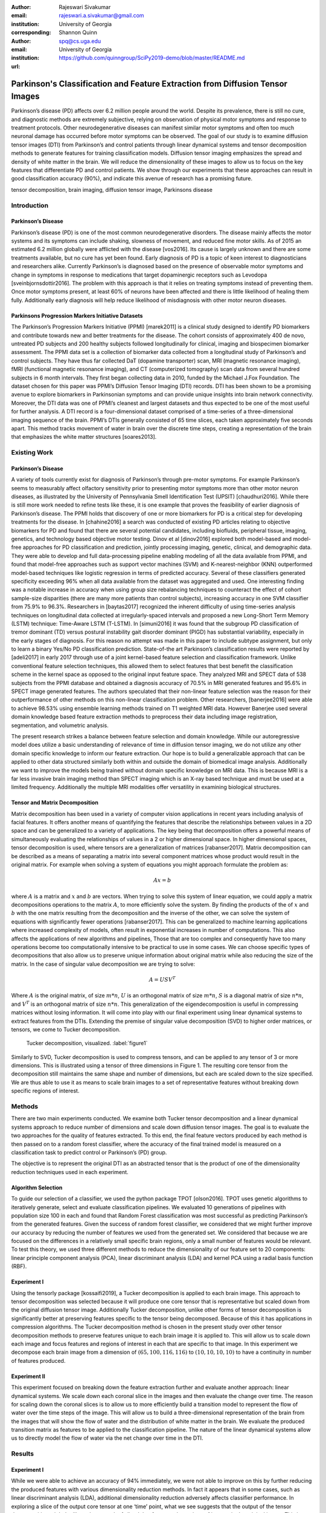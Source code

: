 :author: Rajeswari Sivakumar
:email: rajeswari.a.sivakumar@gmail.com
:institution: University of Georgia
:corresponding:

:author: Shannon Quinn
:email: spq@cs.uga.edu
:institution: University of Georgia

:url: https://github.com/quinngroup/SciPy2019-demo/blob/master/README.md

------------------------------------------------------------------------------
Parkinson's Classification and Feature Extraction from Diffusion Tensor Images
------------------------------------------------------------------------------


.. class:: abstract

    Parkinson’s disease (PD) affects over 6.2 million people around the world.
    Despite its prevalence, there is still no cure, and diagnostic methods are
    extremely subjective,  relying on observation of physical motor symptoms
    and response to treatment protocols. Other neurodegenerative diseases can
    manifest similar motor symptoms and often too much neuronal damage has
    occurred before motor symptoms can be observed. The goal of our study is
    to examine  diffusion tensor images (DTI) from Parkinson’s and control
    patients through linear dynamical systems and tensor decomposition methods
    to generate features for training classification models. Diffusion tensor
    imaging emphasizes the spread and density of white matter in the brain.
    We will reduce the dimensionality of these images to allow us to
    focus on the key features that differentiate PD and control patients.
    We show through our experiments that these approaches can result in
    good classification accuracy (90\%), and indicate this avenue of
    research has a promising future.

.. class:: keywords

    tensor decomposition, brain imaging, diffusion tensor image, Parkinsons disease


Introduction
------------

Parkinson’s Disease
+++++++++++++++++++
Parkinson’s disease (PD) is one of the most common neurodegenerative disorders.
The disease mainly affects the motor systems and its symptoms can include shaking,
slowness of movement, and reduced fine motor skills. As of 2015 an estimated
6.2 million globally were afflicted with the disease [vos2016]. Its cause is largely unknown
and there are some treatments available, but no cure has yet been found.
Early diagnosis of PD is a topic of keen interest to diagnosticians and
researchers alike. Currently Parkinson’s is diagnosed based on the presence of
observable motor symptoms and change in symptoms in response to medications that
target dopaminergic receptors such as Levodopa [sveinbjornsdottir2016].
The problem with this approach is that it relies on treating symptoms instead of
preventing them. Once motor symptoms present, at least 60\% of neurons have been
affected and there is little likelihood of healing them fully. Additionally
early diagnosis will help reduce likelihood of misdiagnosis
with other motor neuron diseases.

Parkinsons Progression Markers Initiative Datasets
++++++++++++++++++++++++++++++++++++++++++++++++++

The Parkinson’s Progression Markers Initiative (PPMI) [marek2011] is a
clinical study designed to identify PD biomarkers and contribute towards new
and better treatments for the disease. The cohort consists of approximately 400
de novo, untreated PD subjects and 200 healthy subjects followed longitudinally
for clinical, imaging and biospecimen biomarker assessment. The PPMI data set is
a collection of biomarker data collected from a longitudinal study of Parkinson’s
and control subjects. They have thus far collected DaT (dopamine transporter) scan,
MRI (magnetic resonance imaging), fMRI (functional magnetic resonance imaging), and CT
(computerized tomography) scan data from several hundred subjects in 6 month intervals.
They first began collecting data in 2010, funded by the Michael J.Fox Foundation.
The dataset chosen for this paper was PPMI’s Diffusion Tensor Imaging (DTI) records.
DTI has been shown to be a promising avenue to explore biomarkers in Parkinsonian symptoms and can
provide unique insights into brain network connectivity. Moreover, the DTI data was
one of PPMI’s cleanest and largest datasets and thus expected to be one of the most
useful for further analysis. A DTI record is a four-dimensional dataset comprised of
a time-series of a three-dimensional imaging sequence of the brain. PPMI’s DTIs
generally consisted of 65 time slices, each taken approximately five seconds apart.
This method tracks movement of water in brain over the discrete time steps, creating a
representation of the brain that emphasizes the white matter structures [soares2013].

Existing Work
-------------

Parkinson’s Disease
+++++++++++++++++++

A variety of tools currently exist for diagnosis of Parkinson’s through
pre-motor symptoms. For example Parkinson’s seems to measurably affect olfactory
sensitivity prior to presenting motor symptoms more than other motor neuron diseases,
as illustrated by the University of Pennsylvania Smell Identification Test (UPSIT) [chaudhuri2016].
While there is still more work needed to refine tests like these, it is one example
that proves the feasibility of earlier diagnosis of Parkinson’s disease.
The PPMI holds that discovery of one or more biomarkers for PD is a critical step
for developing treatments for the disease. In [chahine2016] a search was conducted
of existing PD articles relating to objective biomarkers for PD and found that
there are several potential candidates, including biofluids, peripheral tissue,
imaging, genetics, and technology based objective motor testing.
Dinov et al [dinov2016] explored both model-based and model-free approaches for PD
classification and prediction, jointly processing imaging, genetic, clinical,
and demographic data. They were able to develop and full data-processing
pipeline enabling modeling of all the data available from PPMI, and found that
model-free approaches such as support vector machines (SVM) and K-nearest-neighbor
(KNN) outperformed model-based techniques like logistic regression in terms of
predicted accuracy. Several of these classifiers generated specificity exceeding
96\% when all data available from the dataset was aggregated and used. One
interesting finding was a notable increase in accuracy when using group size
rebalancing techniques to counteract the effect of cohort sample-size disparities
(there are many more patients than control subjects), increasing accuracy in one
SVM classifier from 75.9\% to 96.3\%.
Researchers in [baytas2017] recognized the inherent difficulty of using time-series analysis
techniques on longitudinal data collected at irregularly-spaced intervals and
proposed a new Long-Short Term Memory (LSTM) technique: Time-Aware LSTM (T-LSTM).
In [simuni2016] it was found that the subgroup PD classification of
tremor dominant (TD) versus postural instability gait disorder dominant (PIGD)
has substantial variability, especially in the early stages of diagnosis.
For this reason no attempt was made in this paper to include subtype assignment,
but only to learn a binary Yes/No PD classification prediction.
State-of-the art Parkinson’s classification results were reported by
[adeli2017] in early 2017 through use of a joint kernel-based feature
selection and classification framework. Unlike conventional feature selection
techniques, this allowed them to select features that best benefit the classification
scheme in the kernel space as opposed to the original input feature space.
They analyzed MRI and SPECT data of 538 subjects from the PPMI database and
obtained a diagnosis accuracy of 70.5\% in MRI generated features and 95.6\% in
SPECT image generated features. The authors speculated that their non-linear
feature selection was the reason for their outperformance of other methods on
this non-linear classification problem. Other researchers, [banerjee2016]
were able to achieve 98.53\% using ensemble learning methods trained on
T1 weighted MRI data. However Banerjee used several domain knowledge based feature
extraction methods to preprocess their data including image registration,
segmentation, and volumetric analysis.

The present research strikes a balance between feature selection and domain knowledge.
While our autoregressive model does utilize a basic understanding of relevance of time
in diffusion tensor imaging, we do not utilize any other domain specific
knowledge to inform our feature extraction. Our hope is to build a
generalizable approach that can be applied to other data structured similarly
both within and outside the domain of biomedical image analysis. Additionally
we want to improve the models being trained without domain specific knowledge
on MRI data. This is because MRI is a far less invasive brain imaging method
than SPECT imaging which is an X-ray based technique and must be used at a
limited frequency. Additionally the multiple MRI modalities offer versatility
in examining biological structures.

Tensor and Matrix Decomposition
+++++++++++++++++++++++++++++++

Matrix decomposition has been used in a variety of computer vision applications
in recent years including analysis of facial features. It offers another
means of quantifying the features that describe the relationships between
values in a 2D space and can be generalized to a variety of applications.
The key being that decomposition offers a powerful means of simultaneously
evaluating the relationships of values in a 2 or higher dimensional space.
In higher dimensional spaces, tensor decomposition is used, where tensors are
a generalization of matrices [rabanser2017].
Matrix decomposition can be described as a means of separating a matrix into
several component matrices whose product would result in the original matrix.
For example when solving a system of equations you might approach formulate
the problem as:

.. math::

   A x = b

where :math:`A` is a matrix and :math:`x` and :math:`b` are vectors. When
trying to solve this system of linear equation, we could apply a matrix decompositions
operations to the matrix :math:`A`, to more efficiently solve the system. By
finding the products of the of :math:`x` and :math:`b` with the one matrix
resulting from the decomposition and the inverse of the other,
we can solve the system of equations with significantly fewer operations [rabanser2017].
This can be generalized to machine learning applications where increased complexity of
models, often result in exponential increases in number of computations.
This also affects the applications of new algorithms and pipelines, Those that
are too complex and consequently have too many operations become too computationally
intensive to be practical to use in some cases.
We can choose specific types of decompositions that also allow us to preserve
unique information about original matrix while also reducing the size of
the matrix. In the case of singular value decomposition we are
trying to solve:

.. math::

   A = U S V^T

Where :math:`A` is the original matrix, of size :math:`m * n`, :math:`U` is an
orthogonal matrix of size :math:`m * n`, :math:`S` is a diagonal matrix of
size :math:`n * n`, and :math:`V^T` is an orthogonal matrix of size :math:`n * n`.
This generalization of the eigendecomposition is useful in compressing matrices
without losing information. It will come into play with our final experiment
using linear dynamical systems to extract features from the DTIs.
Extending the premise of singular value decomposition (SVD) to higher order
matrices, or tensors, we come to Tucker decomposition.

.. figure:: fig1.png

   Tucker decomposition, visualized. :label:`figure1`


Similarly to SVD, Tucker decomposition is used to compress tensors, and can be
applied to any tensor of 3 or more dimensions. This is illustrated using a tensor of
three dimensions in Figure 1. The resulting core tensor from the decomposition still
maintains the same shape and number of dimensions, but each are scaled down
to the size specified. We are thus able to use it as means to scale brain images to a
set of representative features without breaking down specific regions of
interest.



Methods
-------

There are two main experiments conducted. We examine both Tucker tensor
decomposition and a linear dynamical systems approach to reduce number of
dimensions and scale down diffusion tensor images. The goal is to evaluate
the two approaches for the quality of features extracted. To this end, the
final feature vectors produced by each method is then passed on to a random
forest classifier, where the accuracy of the final trained model is measured
on a classification task to predict control or Parkinson’s (PD) group.

The objective is to represent the original DTI as an abstracted tensor that is the
product of one of the dimensionality reduction techniques used in each experiment.

Algorithm Selection
+++++++++++++++++++

To guide our selection of a classifier, we used the python package TPOT [olson2016].
TPOT uses genetic algorithms to iteratively generate, select and evaluate
classification pipelines. We evaluated 10 generations of pipelines with
population size 100 in each and found that Random Forest classification was
most successful as predicting Parkinson’s from the generated features.
Given the success of random forest classifier, we considered that we might
further improve our accuracy by reducing the number of features we used from
the generated set. We considered that because we are focused on the differences
in a relatively small specific brain regions, only a small number of features
would be relevant. To test this theory, we used three different methods to
reduce the dimensionality of our feature set to 20 components: linear
principle component analysis (PCA), linear discriminant analysis (LDA) and
kernel PCA using a radial basis function (RBF).

Experiment I
++++++++++++

Using the tensorly package [kossaifi2019], a Tucker decomposition is applied to each brain
image. This approach to tensor decomposition was selected because it will
produce one core tensor that is representative but scaled down from the original
diffusion tensor image. Additionally Tucker decomposition, unlike other forms of
tensor decomposition is significantly better at preserving features specific to
the tensor being decomposed. Because of this it has applications in compression
algorithms.
The Tucker decomposition method is chosen in the present study over other tensor
decomposition methods to preserve features unique to each brain image it is
applied to. This will allow us to scale down each image and focus features and
regions of interest in each that are specific to that image.
In this experiment we decompose each brain image from a dimension of
:math:`(65,100,116,116)` to :math:`(10,10,10,10)` to have a continuity in number of features
produced.

Experiment II
+++++++++++++

This experiment focused on breaking down the feature extraction further and
evaluate another approach: linear dynamical systems. We scale down each coronal
slice in the images and then evaluate the change over time. The reason for
scaling down the coronal slices is to allow us to more efficiently build a
transition model to represent the flow of water over the time steps of the
image. This will allow us to build a three-dimensional representation of the
brain from the images that will show the flow of water and the distribution of
white matter in the brain. We evaluate the produced transition matrix as
features to be applied to the classification pipeline. The nature of the linear
dynamical systems allow us to directly model the flow of water via the net change
over time in the DTI.

Results
-------

Experiment I
++++++++++++

While we were able to achieve an accuracy of 94\% immediately,
we were not able to improve on this by further reducing the produced features
with various dimensionality reduction methods. In fact it appears that in some
cases, such as linear discriminant analysis (LDA), additional dimensionality
reduction adversely affects classifier performance. In exploring a slice of
the output core tensor at one ‘time’ point, what we see suggests that the
output of the tensor decomposition might be likened to a stack of sliced that
focus on the regions of interest in the original image. This is validated by
examining several corresponding decomposed core and original slices.

.. figure:: fig2.png

   (left): Slice from original brain image at a
   specific time point; (right): Corresponding slice
   from tensor decomposition output :label:`figure2`


.. table:: Classification accuracy of features generated from Tucker decomposition after various additional dimensionality reduction techniques are applied :label:`table1`

   +----------------------------+-------------+------------+
   |  Dimensionality Reduction  |  F-measure  |  Accuracy  |
   +----------------------------+-------------+------------+
   |                            |      0.94   |     0.94   |
   +----------------------------+-------------+------------+
   | PCA                        |      0.94   |     0.94   |
   +----------------------------+-------------+------------+
   | LDA                        |      0.82   |     0.81   |
   +----------------------------+-------------+------------+
   | Kernel PCA                 |      0.94   |     0.94   |
   +----------------------------+-------------+------------+


Experiment II
+++++++++++++

.. table:: Classification accuracy of features generated from linear dynamical systems after various additional dimensionality reduction techniques are applied :label:`table2`

    +----------------------------+-------------+------------+
    |  Dimensionality Reduction  |  F-measure  |  Accuracy  |
    +----------------------------+-------------+------------+
    |                            |      0.90   |     0.82   |
    +----------------------------+-------------+------------+
    | PCA                        |      0.89   |     0.81   |
    +----------------------------+-------------+------------+
    | LDA                        |      0.84   |     0.74   |
    +----------------------------+-------------+------------+
    | Kernel PCA                 |      0.93   |     0.89   |
    +----------------------------+-------------+------------+

We were able to achieve accuracy of 82\% with random forest classifier alone.
This outperforms previous benchmarks in training classifiers on synthetic
features derived from MR images. Compared to present results, [cole2016] achieved
only 70\% accuracy at best on synthetic features generated from T1 weighted MRI
scans. Furthermore, based on the F-measure scores across the experiment
conditions, we can reasonably say that our model is not skewed as a consequence
of the uneven distribution of the data. The PPMI data is heavily
skewed toward Parkinson’s individuals, with a majority of our data set coming
from Parkinson’s patients (421 subjects) versus controls (213 subjects),
which was also addressed by rebalancing the classes by oversampling the control.
We intuited that we could speed up model training and improve accuracy by
reducing the number of synthetic features we retained. We initially tried
linear PCA and LDA to perform the dimensionality reduction. However, these
actually hurt performance, resulting in test accuracy of 81\% and 74\%
respectively. Based on this, we considered non-linear dimensionality reduction
would be more effective. To this end we used Kernel PCA with RBF kernel,
which effectively improved accuracy to 89\%.

Discussion
----------
In summary we can conclude that dimensionality reduction is a useful method for
extracting meaningful features from brain imaging. Furthermore the impressive
performance of these features in machine learning applications indicates that at
least some subset of these features strongly correlates with the patient group.

While not explored in this paper, it would be interesting to explore why LDA seemed
cause a drop in classifier performance while traditional PCA did not in the tensor
decomposition. Furthermore it would be interesting to explore why PCA and LDA both
have caused classifier performance decreases with features produced from linear
dynamical systems. Specifically it would be interesting to explore the co linearity
between the class and features that affect the output features following the LDA
treatment. Specifically LDA seems to be stuck producing one strong feature
and ignoring the rest.

Additionally it would be interesting to explore the effect of various preprocessing
methods to improve out comes and to systematically obscure the data to evaluate which
features of the raw pixel data are being hi-lighted by the tensor decomposition and
linear dynamical systems steps.



Acknowledgements
----------------
Data used in the preparation of this article were obtained from the Parkinson's
Progression Markers Initiative (PPMI) database (www.ppmi-info.org/data). For
up-to-date information on the study, visit www.ppmi-info.org.
PPMI - a public-private partnership - is funded by the Michael J. Fox Foundation
for Parkinson's Research and funding partners, including Abbvie, Allergan, Avid,
Biogen, BioLegend, Bristol-Mayers Squibb, Colgene, Denali, GE Healthcare,
Genentech, GlaxoSmithKline, Lilly, Lundbeck, Merck, Meso Scale Discovery, Pfizer,
Piramal, Prevail, Roche, Sanofi Genzyme, Servier, Takeda, TEVA, UCB, Verily,
Voyager, and Golub Capital.

We would also like to thanks the reviewers for their feedback and support in
preparing this manuscript for publication.




References
----------
.. [adeli2017] Adeli, E., Wu, G., Saghafi, B., An, L., Shi, F., & Shen, D. (2017). Kernel-based Joint Feature Selection and Max-Margin Classification for Early Diagnosis of Parkinson’s Disease.Scientific reports, 7.

.. [banerjee2016] Banerjee, M., Okun, M. S., Vaillancourt, D. E., & Vemuri, B. C. (2016). A Method for Automated Classification of Parkinson’s Disease Diagnosis Using an Ensemble Average Propagator Template Brain Map Estimated from Diffusion MRI. PloS one, 11(6), e0155764.

.. [baytas2017] Baytas, I. M., Xiao, C., Zhang, X., Wang, F., Jain, A. K., & Zhou, J. (2017, August). Patient subtyping via time-aware lstm networks. InProceedings of the 23rd ACM SIGKDD International Conference on Knowledge Discovery and Data Mining (pp. 65-74). ACM

.. [chahine2016] Chahine, L. M., & Stern, M. B. (2016). Parkinson’s Disease Biomarkers: Where Are We and Where Do We Go Next?.Movement Disorders Clinical Practice.

.. [chaudhuri2016] Chaudhuri, K. R., Bhidayasiri, R., & van Laar, T. (2016). Unmet needs in Parkinson’s disease: New horizons in a changing landscape. Parkinsonism & related disorders, 33, S2-S8.

.. [cole2016] Cole, J. H., Poudel, R. P., Tsagkrasoulis, D., Caan, M. W., Steves, C., Spector, T. D., & Montana, G. (2016, December). Predicting brain age with deep learning from raw imaging data results in a reliable and heritable biomarker. arXiv preprint arXiv:1612.02572.

.. [dinov2016] Dinov, I. D., Heavner, B., Tang, M., Glusman, G., Chard, K., Darcy, M., ... & Foster, I. (2016). Predictive big data analytics: a study of Parkinson’s disease using large, complex, heterogeneous, incongruent, multi-source and incomplete observations. PloS one, 11(8), e0157077.

.. [kossaifi2019] Kossaifi, Jean, et al. "Tensorly: Tensor learning in python." The Journal of Machine Learning Research 20.1 (2019): 925-930.

.. [marek2011] Marek, K., Jennings, D., Lasch, S., Siderowf, A., Tanner, C., Simuni, T., ... & Poewe, W. (2011). The parkinson progression marker initiative (PPMI). Progress in neurobiology, 95(4), 629-635.

.. [olson2016] Olson, R. S., Urbanowicz, R. J., Andrews, P. C., Lavender, N. A., & Moore, J. H. (2016, March). Automating biomedical data science through tree-based pipeline optimization. In European Conference on the Applications of Evolutionary Computation (pp. 123-137). Springer, Cham.

.. [rabanser2017] Rabanser, S., Shchur, O., & Günnemann, S. (2017). Introduction to Tensor Decompositions and their Applications in Machine Learning. arXiv preprint arXiv:1711.10781.

.. [simuni2016] Simuni, T., Caspell-Garcia, C., Coffey, C., Lasch, S., Tanner, C., Marek, K., & PPMI Investigators. (2016). How stable are Parkinson’s disease subtypes in de novo patients: Analysis of the PPMI cohort?.Parkinsonism & related disorders, 28, 62-67.

.. [soares2013] Soares, J. M., Marques, P., Alves, V., & Sousa, N. (2013). A hitchhiker’s guide to diffusion tensor imaging. Frontiers in neuroscience, 7.

.. [sveinbjornsdottir2016] Sveinbjornsdottir, S. (2016). The clinical symptoms of Parkinson’s disease. Journal of neurochemistry, 139(S1), 318-324.

.. [vos2016] Vos, T., Allen, C., Arora, M., Barber, R. M., Bhutta, Z. A., Brown, A., ... & Coggeshall, M. (2016). Global, regional, and national incidence, prevalence, and years lived with disability for 310 diseases and injuries, 1990–2015: a systematic analysis for the Global Burden of Disease Study 2015. The Lancet, 388(10053), 1545-1602.
